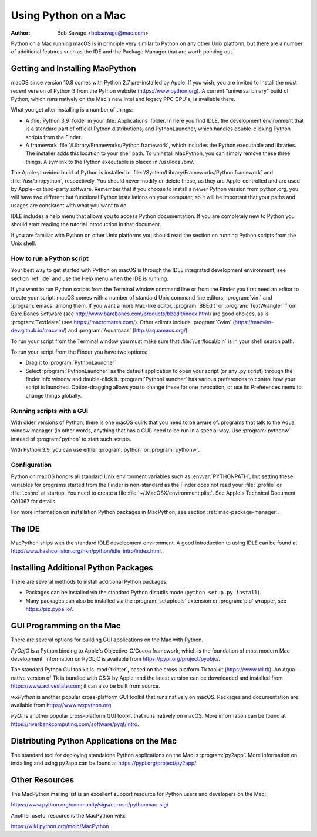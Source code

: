 
.. _using-on-mac:

*********************
Using Python on a Mac
*********************

:Author: Bob Savage <bobsavage@mac.com>


Python on a Mac running macOS is in principle very similar to Python on
any other Unix platform, but there are a number of additional features such as
the IDE and the Package Manager that are worth pointing out.

.. _getting-osx:

Getting and Installing MacPython
================================

macOS since version 10.8 comes with Python 2.7 pre-installed by Apple.  If you wish, you
are invited to install the most recent version of Python 3 from the Python
website (https://www.python.org).  A current "universal binary" build of Python,
which runs natively on the Mac's new Intel and legacy PPC CPU's, is available
there.

What you get after installing is a number of things:

* A :file:`Python 3.9` folder in your :file:`Applications` folder. In here
  you find IDLE, the development environment that is a standard part of official
  Python distributions; and PythonLauncher, which handles double-clicking Python
  scripts from the Finder.

* A framework :file:`/Library/Frameworks/Python.framework`, which includes the
  Python executable and libraries. The installer adds this location to your shell
  path. To uninstall MacPython, you can simply remove these three things. A
  symlink to the Python executable is placed in /usr/local/bin/.

The Apple-provided build of Python is installed in
:file:`/System/Library/Frameworks/Python.framework` and :file:`/usr/bin/python`,
respectively. You should never modify or delete these, as they are
Apple-controlled and are used by Apple- or third-party software.  Remember that
if you choose to install a newer Python version from python.org, you will have
two different but functional Python installations on your computer, so it will
be important that your paths and usages are consistent with what you want to do.

IDLE includes a help menu that allows you to access Python documentation. If you
are completely new to Python you should start reading the tutorial introduction
in that document.

If you are familiar with Python on other Unix platforms you should read the
section on running Python scripts from the Unix shell.


How to run a Python script
--------------------------

Your best way to get started with Python on macOS is through the IDLE
integrated development environment, see section :ref:`ide` and use the Help menu
when the IDE is running.

If you want to run Python scripts from the Terminal window command line or from
the Finder you first need an editor to create your script. macOS comes with a
number of standard Unix command line editors, :program:`vim` and
:program:`emacs` among them. If you want a more Mac-like editor,
:program:`BBEdit` or :program:`TextWrangler` from Bare Bones Software (see
http://www.barebones.com/products/bbedit/index.html) are good choices, as is
:program:`TextMate` (see https://macromates.com/). Other editors include
:program:`Gvim` (https://macvim-dev.github.io/macvim/) and :program:`Aquamacs`
(http://aquamacs.org/).

To run your script from the Terminal window you must make sure that
:file:`/usr/local/bin` is in your shell search path.

To run your script from the Finder you have two options:

* Drag it to :program:`PythonLauncher`

* Select :program:`PythonLauncher` as the default application to open your
  script (or any .py script) through the finder Info window and double-click it.
  :program:`PythonLauncher` has various preferences to control how your script is
  launched. Option-dragging allows you to change these for one invocation, or use
  its Preferences menu to change things globally.


.. _osx-gui-scripts:

Running scripts with a GUI
--------------------------

With older versions of Python, there is one macOS quirk that you need to be
aware of: programs that talk to the Aqua window manager (in other words,
anything that has a GUI) need to be run in a special way. Use :program:`pythonw`
instead of :program:`python` to start such scripts.

With Python 3.9, you can use either :program:`python` or :program:`pythonw`.


Configuration
-------------

Python on macOS honors all standard Unix environment variables such as
:envvar:`PYTHONPATH`, but setting these variables for programs started from the
Finder is non-standard as the Finder does not read your :file:`.profile` or
:file:`.cshrc` at startup. You need to create a file
:file:`~/.MacOSX/environment.plist`. See Apple's Technical Document QA1067 for
details.

For more information on installation Python packages in MacPython, see section
:ref:`mac-package-manager`.


.. _ide:

The IDE
=======

MacPython ships with the standard IDLE development environment. A good
introduction to using IDLE can be found at
http://www.hashcollision.org/hkn/python/idle_intro/index.html.


.. _mac-package-manager:

Installing Additional Python Packages
=====================================

There are several methods to install additional Python packages:

* Packages can be installed via the standard Python distutils mode (``python
  setup.py install``).

* Many packages can also be installed via the :program:`setuptools` extension
  or :program:`pip` wrapper, see https://pip.pypa.io/.


GUI Programming on the Mac
==========================

There are several options for building GUI applications on the Mac with Python.

*PyObjC* is a Python binding to Apple's Objective-C/Cocoa framework, which is
the foundation of most modern Mac development. Information on PyObjC is
available from https://pypi.org/project/pyobjc/.

The standard Python GUI toolkit is :mod:`tkinter`, based on the cross-platform
Tk toolkit (https://www.tcl.tk). An Aqua-native version of Tk is bundled with OS
X by Apple, and the latest version can be downloaded and installed from
https://www.activestate.com; it can also be built from source.

*wxPython* is another popular cross-platform GUI toolkit that runs natively on
macOS. Packages and documentation are available from https://www.wxpython.org.

*PyQt* is another popular cross-platform GUI toolkit that runs natively on
macOS. More information can be found at
https://riverbankcomputing.com/software/pyqt/intro.


Distributing Python Applications on the Mac
===========================================

The standard tool for deploying standalone Python applications on the Mac is
:program:`py2app`. More information on installing and using py2app can be found
at https://pypi.org/project/py2app/.


Other Resources
===============

The MacPython mailing list is an excellent support resource for Python users and
developers on the Mac:

https://www.python.org/community/sigs/current/pythonmac-sig/

Another useful resource is the MacPython wiki:

https://wiki.python.org/moin/MacPython

